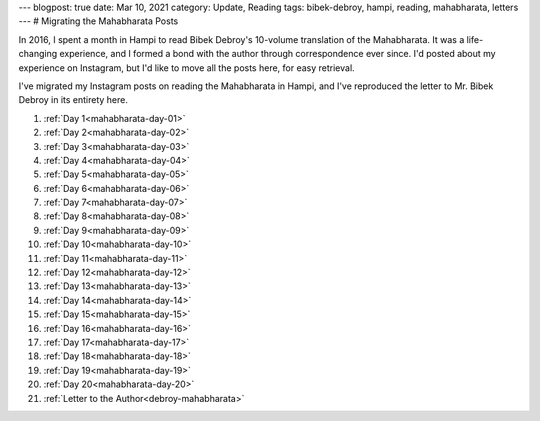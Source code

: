 ---
blogpost: true
date: Mar 10, 2021
category: Update, Reading
tags: bibek-debroy, hampi, reading, mahabharata, letters
---
# Migrating the Mahabharata Posts

In 2016, I spent a month in Hampi to read Bibek Debroy's 10-volume translation
of the Mahabharata. It was a life-changing experience, and I formed a bond with
the author through correspondence ever since. I'd posted about my experience on
Instagram, but I'd like to move all the posts here, for easy retrieval.

I've migrated my Instagram posts on reading the Mahabharata in Hampi, and I've
reproduced the letter to Mr. Bibek Debroy in its entirety here.

1. :ref:`Day 1<mahabharata-day-01>`
2. :ref:`Day 2<mahabharata-day-02>`
3. :ref:`Day 3<mahabharata-day-03>`
4. :ref:`Day 4<mahabharata-day-04>`
5. :ref:`Day 5<mahabharata-day-05>`
6. :ref:`Day 6<mahabharata-day-06>`
7. :ref:`Day 7<mahabharata-day-07>`
8. :ref:`Day 8<mahabharata-day-08>`
9. :ref:`Day 9<mahabharata-day-09>`
10. :ref:`Day 10<mahabharata-day-10>`
11. :ref:`Day 11<mahabharata-day-11>`
12. :ref:`Day 12<mahabharata-day-12>`
13. :ref:`Day 13<mahabharata-day-13>`
14. :ref:`Day 14<mahabharata-day-14>`
15. :ref:`Day 15<mahabharata-day-15>`
16. :ref:`Day 16<mahabharata-day-16>`
17. :ref:`Day 17<mahabharata-day-17>`
18. :ref:`Day 18<mahabharata-day-18>`
19. :ref:`Day 19<mahabharata-day-19>`
20. :ref:`Day 20<mahabharata-day-20>`
21. :ref:`Letter to the Author<debroy-mahabharata>`
